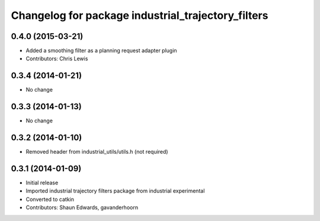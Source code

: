 ^^^^^^^^^^^^^^^^^^^^^^^^^^^^^^^^^^^^^^^^^^^^^^^^^^^
Changelog for package industrial_trajectory_filters
^^^^^^^^^^^^^^^^^^^^^^^^^^^^^^^^^^^^^^^^^^^^^^^^^^^

0.4.0 (2015-03-21)
------------------
* Added a smoothing filter as a planning request adapter plugin
* Contributors: Chris Lewis

0.3.4 (2014-01-21)
------------------
* No change

0.3.3 (2014-01-13)
------------------
* No change

0.3.2 (2014-01-10)
------------------
* Removed header from industrial_utils/utils.h (not required)

0.3.1 (2014-01-09)
------------------
* Initial release
* Imported industrial trajectory filters package from industrial experimental
* Converted to catkin
* Contributors: Shaun Edwards, gavanderhoorn

